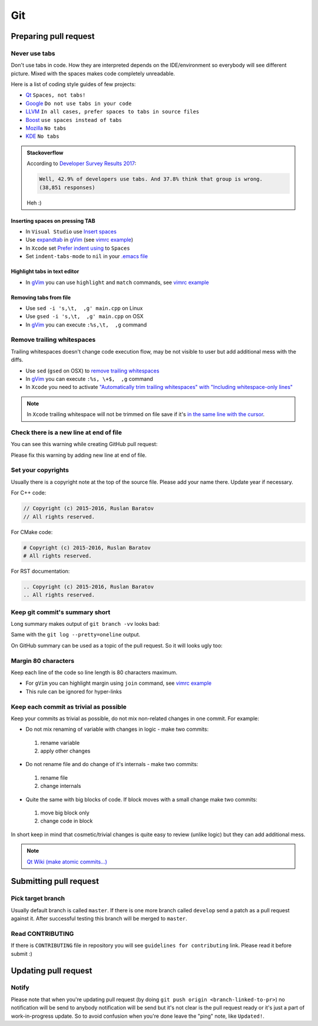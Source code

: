 .. spelling::

  diffs
  Heh

.. role:: strike
  :class: strike

Git
---

Preparing pull request
======================

Never use tabs
~~~~~~~~~~~~~~

Don't use tabs in code. How they are interpreted depends on the IDE/environment
so everybody will see different picture. Mixed with the spaces makes code
completely unreadable.

Here is a list of coding style guides of few projects:

* `Qt <http://wiki.qt.io/Qt_Coding_Style>`__ ``Spaces, not tabs!``
* `Google <https://google.github.io/styleguide/cppguide.html#Spaces_vs._Tabs>`__ ``Do not use tabs in your code``
* `LLVM <http://llvm.org/docs/CodingStandards.html#use-spaces-instead-of-tabs>`__ ``In all cases, prefer spaces to tabs in source files``
* `Boost <http://www.boost.org/doc/libs/1_62_0/libs/spirit/doc/html/spirit/notes/style_guide.html>`__ ``use spaces instead of tabs``
* `Mozilla <https://developer.mozilla.org/en-US/docs/Mozilla/Developer_guide/Coding_Style>`__ ``No tabs``
* `KDE <https://community.kde.org/Policies/Kdelibs_Coding_Style#Indentation>`__ ``No tabs``

.. admonition:: Stackoverflow

  According to
  `Developer Survey Results 2017 <http://stackoverflow.com/insights/survey/2017/?utm_source=so-owned&utm_medium=hero&utm_campaign=dev-survey-/2017&utm_content=hero-ind-ques#work-tabs-or-spaces>`__:

  .. code-block:: none

    Well, 42.9% of developers use tabs. And 37.8% think that group is wrong.
    (38,851 responses)

  Heh :)

Inserting spaces on pressing TAB
++++++++++++++++++++++++++++++++

* In ``Visual Studio`` use `Insert spaces`_
* Use `expandtab`_ in `gVim`_ (see `vimrc example`__)
* In ``Xcode`` set `Prefer indent using`_ to ``Spaces``
* Set ``indent-tabs-mode`` to ``nil`` in your `.emacs file`_

.. _Insert spaces: https://blogs.msdn.microsoft.com/zainnab/2010/09/08/insert-spaces-vs-keep-tabs
.. _expandtab: http://vim.wikia.com/wiki/Converting_tabs_to_spaces
.. __: https://github.com/ruslo/configs/blob/42d6d3d2b2aabf0e8ff0c0cbcd073667ce6a8605/vim/vimrc#L24
.. _Prefer indent using: https://developer.apple.com/library/ios/recipes/xcode_help-source_editor_preferences/articles/setting_source_editing_and_indenting_options.html
.. _.emacs file: http://www.emacswiki.org/emacs/NoTabs

Highlight tabs in text editor
+++++++++++++++++++++++++++++

* In `gVim`_ you can use ``highlight`` and ``match`` commands, see `vimrc example`__

.. __: https://github.com/ruslo/configs/blob/42d6d3d2b2aabf0e8ff0c0cbcd073667ce6a8605/vim/vimrc#L118

Removing tabs from file
+++++++++++++++++++++++

* Use ``sed -i 's,\t,  ,g' main.cpp`` on Linux
* Use ``gsed -i 's,\t,  ,g' main.cpp`` on OSX
* In `gVim`_ you can execute ``:%s,\t,  ,g`` command

.. _gVim: http://www.vim.org/

.. seealso::

  `Google style guide - Spaces vs Tabs <https://google.github.io/styleguide/cppguide.html#Spaces_vs._Tabs>`_

Remove trailing whitespaces
~~~~~~~~~~~~~~~~~~~~~~~~~~~

Trailing whitespaces doesn't change code execution flow, may be not visible
to user but add additional mess with the diffs.

* Use ``sed`` (``gsed`` on OSX) to `remove trailing whitespaces`_
* In `gVim`_ you can execute ``:%s, \+$,  ,g`` command
* In ``Xcode`` you need to activate `"Automatically trim trailing whitespaces" with "Including whitespace-only lines"`_

.. note::
  In ``Xcode`` trailing whitespace will not be trimmed on file save if it's `in the same line with the cursor <http://stackoverflow.com/a/12787957/2288008>`_.

.. seealso:: `Google style guide - Horizontal Whitespace <https://google.github.io/styleguide/cppguide.html#Horizontal_Whitespace>`_

.. _remove trailing whitespaces: http://stackoverflow.com/a/4438318/2288008
.. _"Automatically trim trailing whitespaces" with "Including whitespace-only lines": http://stackoverflow.com/a/11830067/2288008

Check there is a new line at end of file
~~~~~~~~~~~~~~~~~~~~~~~~~~~~~~~~~~~~~~~~

You can see this warning while creating GitHub pull request:

.. image:: /images/github-diff-no-newline-warning.png
  :align: center

Please fix this warning by adding new line at end of file.

Set your copyrights
~~~~~~~~~~~~~~~~~~~

Usually there is a copyright note at the top of the source file.
Please add your name there. Update year if necessary.

For C++ code:

.. code-block:: cpp

  // Copyright (c) 2015-2016, Ruslan Baratov
  // All rights reserved.

For CMake code:

.. code-block:: cmake

  # Copyright (c) 2015-2016, Ruslan Baratov
  # All rights reserved.

For RST documentation:

.. code-block:: rest

  .. Copyright (c) 2015-2016, Ruslan Baratov
  .. All rights reserved.

Keep git commit's summary short
~~~~~~~~~~~~~~~~~~~~~~~~~~~~~~~

Long summary makes output of ``git branch -vv`` looks bad:

.. image:: /images/git-branch-verbose-output-of-long-summary.png
  :align: center

Same with the ``git log --pretty=oneline`` output.

On GitHub summary can be used as a topic of the pull request. So it will looks
ugly too:

.. image:: /images/github-pull-request-long-summary.png
  :align: center

.. seealso:: `Linux recommendation <http://git.kernel.org/cgit/linux/kernel/git/torvalds/linux.git/tree/Documentation/SubmittingPatches?id=HEAD#n655>`_

Margin 80 characters
~~~~~~~~~~~~~~~~~~~~

Keep each line of the code so line length is 80 characters maximum.

* For ``gVim`` you can highlight margin using ``join`` command, see `vimrc example`__
* This rule can be ignored for hyper-links

.. seealso:: `Google style guide - Line Length <https://google.github.io/styleguide/cppguide.html#Line_Length>`_

.. __: https://github.com/ruslo/configs/blob/42d6d3d2b2aabf0e8ff0c0cbcd073667ce6a8605/vim/vimrc#L73

Keep each commit as trivial as possible
~~~~~~~~~~~~~~~~~~~~~~~~~~~~~~~~~~~~~~~

Keep your commits as trivial as possible, do not mix non-related changes in one commit.
For example:

* Do not mix renaming of variable with changes in logic - make two commits:

 1. rename variable
 2. apply other changes

* Do not rename file and do change of it's internals - make two commits:

 1. rename file
 2. change internals

* Quite the same with big blocks of code. If block moves with a small change make two commits:

 1. move big block only
 2. change code in block

In short keep in mind that cosmetic/trivial changes is quite easy to review (unlike logic) but they can add additional mess.

.. note::

  `Qt Wiki (make atomic commits...) <http://wiki.qt.io/Commit_Policy>`_

Submitting pull request
=======================

Pick target branch
~~~~~~~~~~~~~~~~~~

Usually default branch is called ``master``. If there is one more branch
called ``develop`` send a patch as a pull request against it.
After successful testing this branch will be merged to ``master``.

Read CONTRIBUTING
~~~~~~~~~~~~~~~~~~

If there is ``CONTRIBUTING`` file in repository you will see
``guidelines for contributing`` link. Please read it before submit :)

.. image:: images/github-guidelines-for-contributing.png
  :align: center

.. seealso::

 * `GitHub: Setting guidelines for repository contributors <https://help.github.com/articles/setting-guidelines-for-repository-contributors/>`_

Updating pull request
=====================

Notify
~~~~~~

Please note that when you're updating pull request
(by doing ``git push origin <branch-linked-to-pr>``)
:strike:`no notification will be send to anybody` notification will be send
but it's not clear is the pull request ready or it's just a part of
work-in-progress update. So to avoid confusion when you're done leave the
"ping" note, like ``Updated!``.

.. seealso::

  * `GitHub collaborating <https://help.github.com/categories/collaborating/>`_
  * `Git: contributing to a project <http://git-scm.com/book/en/v1/Distributed-Git-Contributing-to-a-Project>`_
